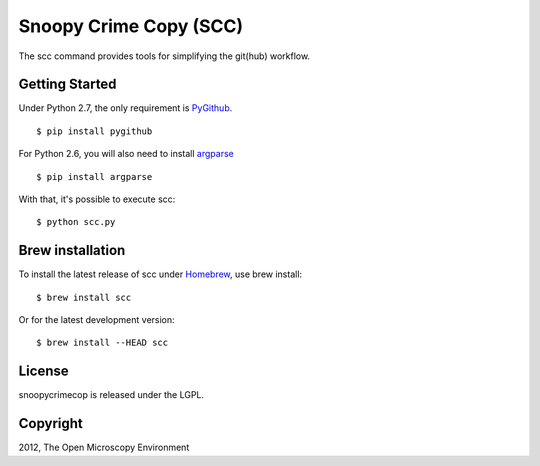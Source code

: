 Snoopy Crime Copy (SCC)
=======================

The scc command provides tools for simplifying the git(hub) workflow.

|Build Status|

Getting Started
---------------

Under Python 2.7, the only requirement is `PyGithub`_.

::

    $ pip install pygithub

For Python 2.6, you will also need to install `argparse`_

::

    $ pip install argparse

With that, it's possible to execute scc:

::

    $ python scc.py

Brew installation
-----------------

To install the latest release of scc under `Homebrew`_, use brew
install:

::

    $ brew install scc

Or for the latest development version:

::

    $ brew install --HEAD scc

License
-------

snoopycrimecop is released under the LGPL.

Copyright
---------

2012, The Open Microscopy Environment

.. _PyGithub: https://github.com/jacquev6/PyGithub
.. _argparse: http://pypi.python.org/pypi/argparse
.. _Homebrew: http://mxcl.github.com/homebrew/

.. |Build Status| image:: https://travis-ci.org/openmicroscopy/snoopycrimecop.png
   :target: http://travis-ci.org/openmicroscopy/snoopycrimecop
